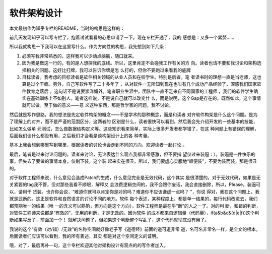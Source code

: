软件架构设计
************

本文最初作为知乎专栏的README，当时的构思是这样的：

前几天发现知乎可以写专栏了，抱着试试看看的心思申请了一下。现在专栏开通了，我的
感想是：又多一个累赘……

所以我就构思一下我可以在这里写什么。作为方向性的构思，我先想到如下几条：

1. 必须写我非常熟悉的，这样我可以少动点脑筋，随口就来。

2. 因为我是做这一行的，有的是人想探我的底线。所以，这里肯定不会碰我工作有关的方
   向。读者也请不要和我讨论和架构选择相关的问题。这好比打牌，我可以告诉你牌是怎
   么打的，但你不要跑过来看我的底牌

3. 目标读者。我考虑的目标读者是软件相关领域的从业人员和在校学生。特别是后者。笔
   者读书时的理想一直是当老师，这也算是过个干瘾。另外，自己写软件写了二十多年了
   ，从对软件一无所知到现在也叫有几个成功产品经验了，深感我们国家软件教育之落后
   。这句话不是说要崇洋媚外。笔者职业生涯中，团队中一直不乏来自不同国家的工程师
   ，我们的软件学生确实在基础训练上不如别人。笔者这样说，不是说自己就可以改变什
   么，而是说明，这个Gap是存在的，既然如此，这个事情就可以做。至于做的意义——意
   义这种东西，那是哲学家的问题，我不讨论。

然后就是写作思路，我的想法是先定软件构架的概念——不是学术的那种概念，而是和读者
对齐软件构架是什么这个问题。是为了理解上的对齐，而不是严谨的范围区分，这两者的
区别是什么，读者很快可以看到。然后我会先介绍开发的一些基本的技能，比如怎么做单
元测试，怎么做数据结构定义等。这些知识看来简单，实际上很多开发者都学错了，在这
种问题上有错误的理解，后面我们谈什么都没有用，之后我们才会看是谈构架设计上的各
种考量。

基本上我会想到哪里写到哪里，根据读者的讨论也会走到不同的方向，欢迎读者一起讨论
。

最后，笔者是过来讨论问题的，读者来讨论，无论表达什么观点我都非常感激，但不要指
望仅过来装逼：）。装逼是一件快乐的事，但失去了要做的事情本身，仅剩下装，这个装
起来实在很丑。所以，我们要虚心实腹地“顺便装”，不要为装而装，那是很丑的。

对于软件工程师来说，什么意见会造成Patch的生成，什么意见完全是无效代码，这个其实
是很清楚的。对于无效代码，如果是无关紧要的tag我不管，但对那些我看不顺眼，解释又
会浪费逻辑空间的，我不会跟你废话，我会直接删除，所以，Please，装逼可以，请用干
货装。也许你会说，“难道你就可以肯定你是对的吗？难道你不应该谦虚一点吗？ ”，你说
得对，我在这个问题上，我就是武断的。这正是软件和自然语言的讨论不同的地方。软件
每个表述，某种程度上，都是单一结果的，每行代码改进去，我们都预期唯一的结果（唯
一的含义可以斟酌，但方向是这个方向）。软件工程师是最在乎“断”的人之一了。对的判
断，和错的判断，对软件工程师来说都是“有效的”，无用的判断，才是无效的。因为软件
的成本都来自逻辑量（代码量），if(a&b&c&(d|e|f))这个判断如果写反了，前面加一个！
就解决问题了，但如果这个判断整个写乱了，这个代码就彻底没有用了。


我说的这个“有效（对/错）/无效”的名称空间就好像老子写《道德经》前面的道可道非常
道，名可名非常名一样，是全文的根本。后面读者们应该可以看到，我的所有表述，其实
都是对这个空间定义的证明。

哦，对了，最后再补一句，这个专栏欢迎其他对架构设计有观点的的写作者加入。 

.. vim: tw=80 fo+=mM
